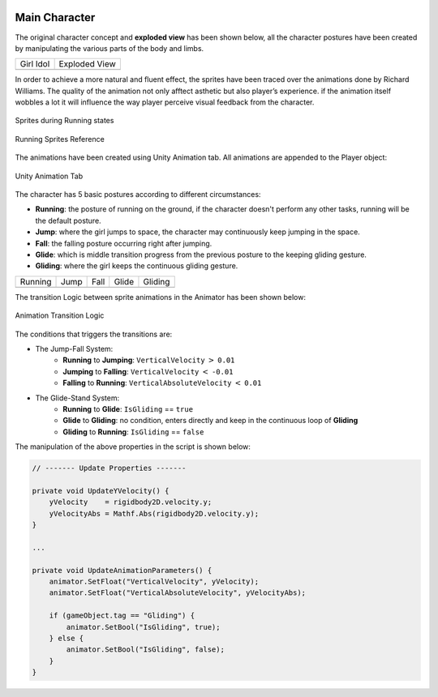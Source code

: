 .. figure:: ../_static/index/Cover.jpg
    :align: center

Main Character
==============

The original character concept and **exploded view** has been shown below, all the character postures have been created by manipulating the various parts of the body and limbs.

.. |girl_idol| image:: ../_static/graphic_design/girl.png
    :align: middle

.. |exploded_view| image:: ../_static/graphic_design/exploded_view.png
    :align: middle

+-------------+-----------------+
| Girl Idol   | Exploded View   |   
+-------------+-----------------+
| |girl_idol| | |exploded_view| |
+-------------+-----------------+

In order to achieve a more natural and fluent effect, the sprites have been traced over the animations done by Richard Williams. The quality of the animation not only afftect asthetic but also player’s experience. if the animation itself wobbles a lot it will influence the way player perceive visual feedback from the character.

.. figure:: ../_static/graphic_design/running_sprites.png
    :align: center

    Sprites during Running states 

.. figure:: ../_static/graphic_design/running_sprite_reference.jpg
    :align: center

    Running Sprites Reference

The animations have been created using Unity Animation tab. All animations are appended to the Player object:

.. figure:: ../_static/graphic_design/animation_tab.jpg
    :align: center

    Unity Animation Tab

The character has 5 basic postures according to different circumstances:

- **Running**: the posture of running on the ground, if the character doesn't perform any other tasks, running will be the default posture.
- **Jump**: where the girl jumps to space, the character may continuously keep jumping in the space.
- **Fall**: the falling posture occurring right after jumping. 
- **Glide**: which is middle transition progress from the previous posture to the keeping gliding gesture.
- **Gliding**: where the girl keeps the continuous gliding gesture.

.. |running| image:: ../_static/graphic_design/5_postures/running.gif
    :align: middle

.. |jump| image:: ../_static/graphic_design/5_postures/jump.gif
    :align: middle

.. |fall| image:: ../_static/graphic_design/5_postures/fall.gif
    :align: middle

.. |glide| image:: ../_static/graphic_design/5_postures/glide.gif
    :align: middle

.. |gliding| image:: ../_static/graphic_design/5_postures/gliding.gif
    :align: middle

+-----------+-----------+-----------+-----------+-----------+
| Running   | Jump      | Fall      | Glide     | Gliding   |
+-----------+-----------+-----------+-----------+-----------+
| |Running| | |jump|    | |fall|    | |glide|   | |gliding| |
+-----------+-----------+-----------+-----------+-----------+

The transition Logic between sprite animations in the Animator has been shown below:

.. figure:: ../_static/graphic_design/animation_logic.jpg
    :align: center

    Animation Transition Logic

The conditions that triggers the transitions are:

* The Jump-Fall System:
    - **Running** to **Jumping**: ``VerticalVelocity`` :math:`>` ``0.01``
    - **Jumping** to **Falling**: ``VerticalVelocity`` :math:`<` ``-0.01``
    - **Falling** to **Running**: ``VerticalAbsoluteVelocity`` :math:`<` ``0.01``

* The Glide-Stand System:
    - **Running** to **Glide**: ``IsGliding`` == ``true``
    - **Glide** to **Gliding**: no condition, enters directly and keep in the continuous loop of **Gliding**
    - **Gliding** to **Running**: ``IsGliding`` == ``false``

The manipulation of the above properties in the script is shown below:

.. code-block:: C#

    // ------- Update Properties -------

    private void UpdateYVelocity() {
        yVelocity    = rigidbody2D.velocity.y;
        yVelocityAbs = Mathf.Abs(rigidbody2D.velocity.y);
    }

    ...

    private void UpdateAnimationParameters() {
        animator.SetFloat("VerticalVelocity", yVelocity);
        animator.SetFloat("VerticalAbsoluteVelocity", yVelocityAbs);

        if (gameObject.tag == "Gliding") {
            animator.SetBool("IsGliding", true);
        } else {
            animator.SetBool("IsGliding", false);
        }
    }

